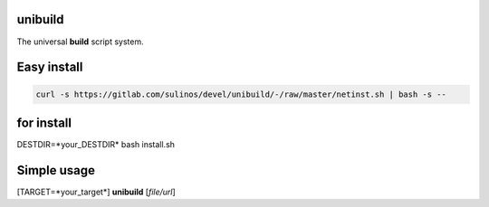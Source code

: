 unibuild
========
The universal **build** script system.

Easy install
============

.. code-block:: shell

	curl -s https://gitlab.com/sulinos/devel/unibuild/-/raw/master/netinst.sh | bash -s --

for install
===========
DESTDIR=*your_DESTDIR* bash install.sh

Simple usage
============
[TARGET=*your_target*] **unibuild** [*file/url*]


